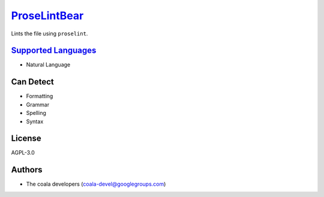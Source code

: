 `ProseLintBear <https://github.com/coala-analyzer/coala-bears/tree/master/bears/natural_language/ProseLintBear.py>`_
=================

Lints the file using ``proselint``.

`Supported Languages <../README.rst>`_
-----

* Natural Language



Can Detect
----------

* Formatting
* Grammar
* Spelling
* Syntax

License
-------

AGPL-3.0

Authors
-------

* The coala developers (coala-devel@googlegroups.com)
